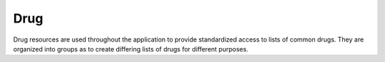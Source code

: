 Drug
====

Drug resources are used throughout the application to provide standardized
access to lists of common drugs. They are organized into groups as to create
differing lists of drugs for different purposes.
